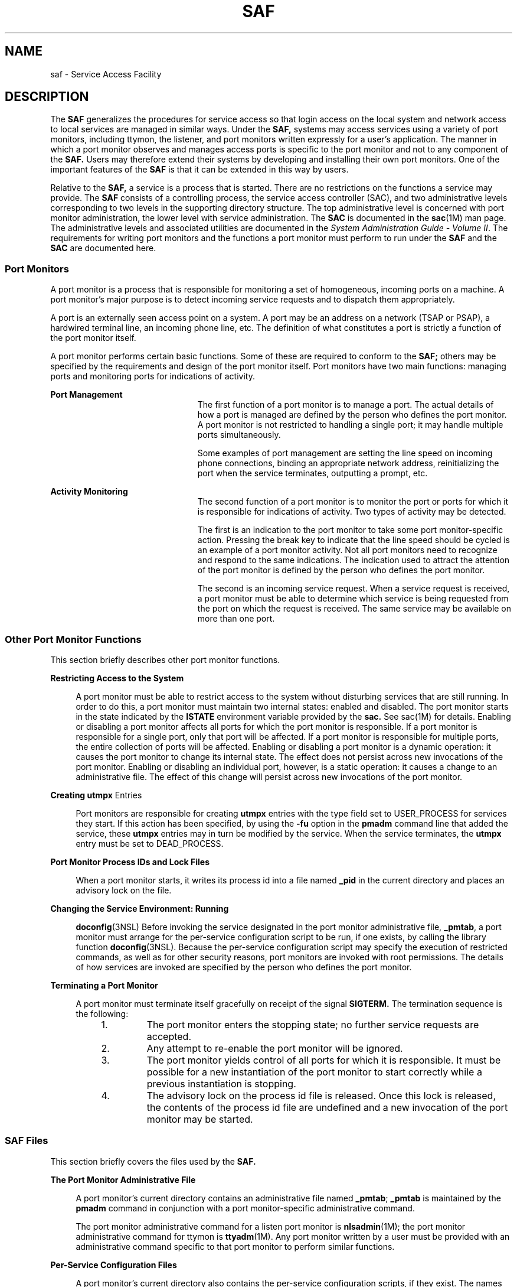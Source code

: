 '\" te
.\"  Copyright (c) 1998, Sun Microsystems, Inc. All Rights Reserved
.\" The contents of this file are subject to the terms of the Common Development and Distribution License (the "License").  You may not use this file except in compliance with the License.
.\" You can obtain a copy of the license at usr/src/OPENSOLARIS.LICENSE or http://www.opensolaris.org/os/licensing.  See the License for the specific language governing permissions and limitations under the License.
.\" When distributing Covered Code, include this CDDL HEADER in each file and include the License file at usr/src/OPENSOLARIS.LICENSE.  If applicable, add the following below this CDDL HEADER, with the fields enclosed by brackets "[]" replaced with your own identifying information: Portions Copyright [yyyy] [name of copyright owner]
.TH SAF 8 "Jul 30, 1998"
.SH NAME
saf \- Service Access Facility
.SH DESCRIPTION
.sp
.LP
The \fBSAF\fR generalizes the procedures for service access so that login
access on the local system and network access to local services are managed in
similar ways. Under the \fBSAF,\fR systems may access services using a variety
of port monitors, including ttymon, the listener, and port monitors written
expressly for a user's application. The manner in which a port monitor observes
and manages access ports is specific to the port monitor and not to any
component of the \fBSAF.\fR Users may therefore extend their systems by
developing and installing their own port monitors. One of the important
features of the \fBSAF\fR is that it can be extended in this way by users.
.sp
.LP
Relative to the \fBSAF,\fR a service is a process that is started. There are no
restrictions on the functions a service may provide. The \fBSAF\fR consists of
a controlling process, the service access controller (SAC), and two
administrative levels corresponding to two levels in the supporting directory
structure. The top administrative level is concerned with port monitor
administration, the lower level with service administration. The \fBSAC\fR is
documented in the \fBsac\fR(1M) man page. The administrative levels and
associated utilities are documented in the \fISystem Administration Guide -
Volume II\fR. The requirements for writing port monitors and the functions a
port monitor must perform to run under the \fBSAF\fR and the \fBSAC\fR are
documented here.
.SS "Port Monitors"
.sp
.LP
A port monitor is a process that is responsible for monitoring a set of
homogeneous, incoming ports on a machine. A port monitor's major purpose is to
detect incoming service requests and to dispatch them appropriately.
.sp
.LP
A port is an externally seen access point on a system. A port may be an address
on a network (TSAP or PSAP), a hardwired terminal line, an incoming phone line,
etc. The definition of what constitutes a port is strictly a function of the
port monitor itself.
.sp
.LP
A port monitor performs certain basic functions. Some of these are required to
conform to the \fBSAF;\fR others may be specified by the requirements and
design of the port monitor itself. Port monitors have two main functions:
managing ports and monitoring ports for indications of activity.
.sp
.ne 2
.na
\fBPort Management\fR
.ad
.RS 23n
The first function of a port monitor is to manage a port. The actual details of
how a port is managed are defined by the person who defines the port monitor. A
port monitor is not restricted to handling a single port; it may handle
multiple ports simultaneously.
.sp
Some examples of port management are setting the line speed on incoming phone
connections, binding an appropriate network address, reinitializing the port
when the service terminates, outputting a prompt, etc.
.RE

.sp
.ne 2
.na
\fBActivity Monitoring\fR
.ad
.RS 23n
The second function of a port monitor is to monitor the port or ports for which
it is responsible for indications of activity. Two types of activity may be
detected.
.sp
The first is an indication to the port monitor to take some port
monitor-specific action. Pressing the break key to indicate that the line speed
should be cycled is an example of a port monitor activity. Not all port
monitors need to recognize and respond to the same indications. The indication
used to attract the attention of the port monitor is defined by the person who
defines the port monitor.
.sp
The second is an incoming service request. When a service request is received,
a port monitor must be able to determine which service is being requested from
the port on which the request is received. The same service may be available on
more than one port.
.RE

.SS "Other Port Monitor Functions"
.sp
.LP
This section briefly describes other port monitor functions.
.sp
.ne 2
.na
\fBRestricting Access to the System\fR
.ad
.sp .6
.RS 4n
A port monitor must be able to restrict access to the system without disturbing
services that are still running. In order to do this, a port monitor must
maintain two internal states: enabled and disabled. The port monitor starts in
the state indicated by the \fBISTATE\fR environment variable provided by the
\fBsac.\fR See sac(1M) for details. Enabling or disabling a port monitor
affects all ports for which the port monitor is responsible. If a port monitor
is responsible for a single port, only that port will be affected. If a port
monitor is responsible for multiple ports, the entire collection of ports will
be affected. Enabling or disabling a port monitor is a dynamic operation: it
causes the port monitor to change its internal state. The effect does not
persist across new invocations of the port monitor. Enabling or disabling an
individual port, however, is a static operation: it causes a change to an
administrative file. The effect of this change will persist across new
invocations of the port monitor.
.RE

.sp
.ne 2
.na
\fBCreating \fButmpx\fR Entries\fR
.ad
.sp .6
.RS 4n
Port monitors are responsible for creating \fButmpx\fR entries with the type
field set to USER_PROCESS for services they start. If this action has been
specified, by using the \fB-fu\fR option in the \fBpmadm\fR command line that
added the service, these \fButmpx\fR entries may in turn be modified by the
service. When the service terminates, the \fButmpx\fR entry must be set to
DEAD_PROCESS.
.RE

.sp
.ne 2
.na
\fBPort Monitor Process IDs and Lock Files\fR
.ad
.sp .6
.RS 4n
When a port monitor starts, it writes its process id into a file named
\fB_pid\fR in the current directory and places an advisory lock on the file.
.RE

.sp
.ne 2
.na
\fBChanging the Service Environment: Running\fR
.ad
.sp .6
.RS 4n
\fBdoconfig\fR(3NSL) Before invoking the service designated in the port monitor
administrative file, \fB_pmtab\fR, a port monitor must arrange for the
per-service configuration script to be run, if one exists, by calling the
library function \fBdoconfig\fR(3NSL). Because the per-service configuration
script may specify the execution of restricted commands, as well as for other
security reasons, port monitors are invoked with root permissions. The details
of how services are invoked are specified by the person who defines the port
monitor.
.RE

.sp
.ne 2
.na
\fBTerminating a Port Monitor\fR
.ad
.sp .6
.RS 4n
A port monitor must terminate itself gracefully on receipt of the signal
\fBSIGTERM.\fR The termination sequence is the following:
.RS +4
.TP
1.
The port monitor enters the stopping state; no further service requests are
accepted.
.RE
.RS +4
.TP
2.
Any attempt to re-enable the port monitor will be ignored.
.RE
.RS +4
.TP
3.
The port monitor yields control of all ports for which it is responsible. It
must be possible for a new instantiation of the port monitor to start correctly
while a previous instantiation is stopping.
.RE
.RS +4
.TP
4.
The advisory lock on the process id file is released. Once this lock is
released, the contents of the process id file are undefined and a new
invocation of the port monitor may be started.
.RE
.RE

.SS "SAF Files"
.sp
.LP
This section briefly covers the files used by the \fBSAF.\fR
.sp
.ne 2
.na
\fBThe Port Monitor Administrative File\fR
.ad
.sp .6
.RS 4n
A port monitor's current directory contains an administrative file named
\fB_pmtab\fR; \fB_pmtab\fR is maintained by the \fBpmadm\fR command in
conjunction with a port monitor-specific administrative command.
.sp
The port monitor administrative command for a listen port monitor is
\fBnlsadmin\fR(1M); the port monitor administrative command for ttymon is
\fBttyadm\fR(1M). Any port monitor written by a user must be provided with an
administrative command specific to that port monitor to perform similar
functions.
.RE

.sp
.ne 2
.na
\fBPer-Service Configuration Files\fR
.ad
.sp .6
.RS 4n
A port monitor's current directory also contains the per-service configuration
scripts, if they exist. The names of the per-service configuration scripts
correspond to the service tags in the \fB_pmtab\fR file.
.RE

.sp
.ne 2
.na
\fBPrivate Port Monitor Files\fR
.ad
.sp .6
.RS 4n
A port monitor may create private files in the directory
\fB/var/saf/\fR\fItag\fR, where \fItag\fR is the name of the port monitor.
Examples of private files are log files or temporary files.
.RE

.SS "The SAC/Port Monitor Interface"
.sp
.LP
The \fBSAC\fR creates two environment variables for each port monitor it
starts:\fBPMTAG\fR and \fBISTATE\fR.
.sp
.LP
This variable is set to a unique port monitor tag by the \fBSAC.\fR The port
monitor uses this tag to identify itself in response to \fBsac\fR messages.
\fBISTATE\fR is used to indicate to the port monitor what its initial internal
state should be. \fBISTATE\fR is set to "enabled" or "disabled" to indicate
that the port monitor is to start in the enabled or disabled state
respectively.
.sp
.LP
The \fBSAC\fR performs a periodic sanity poll of the port monitors. The
\fBSAC\fR communicates with port monitors through FIFOs. A port monitor should
open _pmpipe, in the current directory, to receive messages from the \fBSAC\fR
and \fB\&../_sacpipe\fR to send return messages to the \fBSAC.\fR
.SS "Message Formats"
.sp
.LP
This section describes the messages that may be sent from the \fBSAC\fR to a
port monitor (\fBsac\fR messages), and from a port monitor to the \fBSAC\fR
(port monitor messages). These messages are sent through FIFOs and are in the
form of C structures.
.sp
.ne 2
.na
\fB\fBsac\fR Messages\fR
.ad
.RS 16n
The format of messages from the \fBSAC\fR is defined by the structure
\fBsacmsg\fR:
.sp
.in +2
.nf
struct sacmsg
{
	int sc_size; /* size of optional data portion */
	char sc_type; /* type of message */
};
.fi
.in -2
.sp

.RE

.sp
.LP
The \fBSAC\fR may send four types of messages to port monitors. The type of
message is indicated by setting the \fBsc_type\fR field of the \fBsacmsg\fR
structure to one of the following:
.sp
.ne 2
.na
\fBSC_STATUS\|\fR
.ad
.RS 15n
status request
.RE

.sp
.ne 2
.na
\fBSC_ENABLE\|\fR
.ad
.RS 15n
enable message
.RE

.sp
.ne 2
.na
\fBSC_DISABLE\fR
.ad
.RS 15n
disable message
.RE

.sp
.ne 2
.na
\fBSC_READDB\|\fR
.ad
.RS 15n
message indicating that the port monitor's _pmtab file should be read
.RE

.sp
.LP
The \fBsc_size\fR field indicates the size of the optional data part of the
message. See "Message Classes." For Solaris, \fBsc_size\fR should always be set
to 0. A port monitor must respond to every message sent by the \fBsac.\fR
.SS "Port Monitor Messages"
.sp
.LP
The format of messages from a port monitor to the \fBSAC\fR is defined by the
structure \fBpmmsg\fR:
.sp
.in +2
.nf
struct pmmsg {
	char pm_type;                /* type of message */
	unchar_t pm_state;           /* current state of port monitor */
	char pm_maxclass;            /* maximum message class this port
 			                       monitor understands */
	char pm_tag[PMTAGSIZE + 1];  /* port monitor's tag */
	int pm_size;                 /* size of optional data portion */
};
.fi
.in -2

.sp
.LP
Port monitors may send two types of messages to the \fBSAC.\fR The type of
message is indicated by setting the \fBpm_type\fR field of the \fBpmmsg\fR
structure to one of the following:
.sp
.ne 2
.na
\fBPM_STATUS\fR
.ad
.RS 14n
state information
.RE

.sp
.ne 2
.na
\fBPM_UNKNOWN\fR
.ad
.RS 14n
negative acknowledgment
.RE

.sp
.LP
For both types of messages, the \fBpm_tag\fR field is set to the port monitor's
tag and the \fBpm_state\fR field is set to the port monitor's current state.
Valid states are:
.sp
.ne 2
.na
\fBPM_STARTING\fR
.ad
.RS 15n
starting
.RE

.sp
.ne 2
.na
\fBPM_ENABLED\fR
.ad
.RS 15n
enabled
.RE

.sp
.ne 2
.na
\fBPM_DISABLED\fR
.ad
.RS 15n
disabled
.RE

.sp
.ne 2
.na
\fBPM_STOPPING\fR
.ad
.RS 15n
stopping
.RE

.sp
.LP
The current state reflects any changes caused by the last message from the
\fBSAC.\fR The status message is the normal return message. The negative
acknowledgment should be sent only when the message received is not understood.
\fBpm_size\fR indicates the size of the optional data part of the message.
\fBpm_maxclass\fR is used to specify a message class. Both are discussed under
"Message Classes." In Solaris, always set \fBpm_maxclass\fR to 1 and
\fBsc_size\fR to 0. Port monitors may never initiate messages; they may only
respond to messages that they receive.
.SS "Message Classes"
.sp
.LP
The concept of message class has been included to accommodate possible
\fBSAF\fR extensions. The messages described above are all class 1 messages.
None of these messages contains a variable data portion; all pertinent
information is contained in the message header. If new messages are added to
the protocol, they will be defined as new message classes (for example, class
2). The first message the \fBSAC\fR sends to a port monitor will always be a
class 1 message. Since all port monitors, by definition, understand class 1
messages, the first message the \fBSAC\fR sends is guaranteed to be understood.
In its response to the \fBSAC,\fR the port monitor sets the \fBpm_maxclass\fR
field to the maximum message class number for that port monitor. The \fBSAC\fR
will not send messages to a port monitor from a class with a larger number than
the value of \fBpm_maxclass\fR. Requests that require messages of a higher
class than the port monitor can understand will fail. For Solaris, always set
\fBpm_maxclass\fR to 1.
.sp
.LP
For any given port monitor, messages of class \fBpm_maxclass\fR and messages of
all classes with values lower than \fBpm_maxclass\fR are valid. Thus, if the
\fBpm_maxclass\fR field is set to 3, the port monitor understands messages of
classes 1, 2, and 3. Port monitors may not generate messages; they may only
respond to messages. A port monitor's response must be of the same class as the
originating message. Since only the \fBSAC\fR can generate messages, this
protocol will function even if the port monitor is capable of dealing with
messages of a higher class than the \fBSAC\fR can generate. \fBpm_size\fR (an
element of the pmmsg structure) and \fBsc_size\fR (an element of the
\fBsacmsg\fR structure) indicate the size of the optional data part of the
message. The format of this part of the message is undefined. Its definition is
inherent in the type of message. For Solaris, always set both \fBsc_size\fR and
\fBpm_size\fR to \fB0\fR.
.SS "Administrative Interface"
.sp
.LP
This section discusses the port monitor administrative files available under
the \fBSAC.\fR
.SS "The SAC Administrative File _sactab"
.sp
.LP
The service access controller's administrative file contains information about
all the port monitors for which the \fBSAC\fR is responsible. This file exists
on the delivered system. Initially, it is empty except for a single comment
line that contains the version number of the \fBSAC.\fR Port monitors are added
to the system by making entries in the \fBSAC's\fR administrative file. These
entries should be made using the administrative command \fBsacadm\fR(1M) with a
\fB-a\fR option. \fBsacadm\fR(1M) is also used to remove entries from the
\fBSAC's\fR administrative file. Each entry in the \fBSAC's\fR administrative
file contains the following information.
.sp
.ne 2
.na
\fB\fBPMTAG\fR\fR
.ad
.RS 11n
A unique tag that identifies a particular port monitor. The system
administrator is responsible for naming a port monitor. This tag is then used
by the \fBSAC\fR to identify the port  monitor for all administrative purposes.
\fBPMTAG\fR may consist of up to 14 alphanumeric characters.
.RE

.sp
.ne 2
.na
\fB\fBPMTYPE\fR\fR
.ad
.RS 11n
The type of the port monitor. In addition to its unique tag, each port monitor
has a type designator. The type designator identifies a group of port monitors
that are different invocations of the same entity. ttymon and listen are
examples of valid port monitor types. The type designator is used to facilitate
the administration of groups of related port monitors. Without a type
designator, the system administrator has no way of knowing which port monitor
tags correspond to port monitors of the same type. \fBPMTYPE\fR may consist of
up to 14 alphanumeric characters.
.RE

.sp
.ne 2
.na
\fB\fBFLGS\fR\fR
.ad
.RS 11n
The flags that are currently defined are:
.sp
.ne 2
.na
\fBd\fR
.ad
.RS 5n
When started, do not enable the port monitor.
.RE

.sp
.ne 2
.na
\fBx\fR
.ad
.RS 5n
Do not start the port monitor.
.RE

If no flag is specified, the default action is taken. By default a port monitor
is started and enabled.
.RE

.sp
.ne 2
.na
\fB\fBRCNT\fR\fR
.ad
.RS 11n
The number of times a port monitor may fail before being placed in a failed
state. Once a port monitor enters the failed state, the \fBSAC\fR will not try
to restart it. If a count is not specified when the entry is created, this
field is set to 0. A restart count of 0 indicates that the port monitor is not
to be restarted when it fails.
.RE

.sp
.ne 2
.na
\fB\fBCOMMAND\fR\fR
.ad
.RS 11n
A string representing the command that will start the port monitor. The first
component of the string, the command itself, must be a full path name.
.RE

.SS "The Port Monitor Administrative File _pmtab"
.sp
.LP
Each port monitor will have two directories for its exclusive use. The current
directory will contain files defined by the \fBSAF\fR (\fB_pmtab\fR,
\fB_pid\fR) and the per-service configuration scripts, if they exist. The
directory \fB/var/saf/\fR\fIpmtag,\fR where \fIpmtag\fR is the tag of the port
monitor, is available for the port monitor's private files. Each port monitor
has its own administrative file. The \fBpmadm\fR(1M) command should be used to
add, remove, or modify service entries in this file. Each time a change is made
using \fBpmadm\fR(1M), the corresponding port monitor rereads its
administrative file. Each entry in a port monitor's administrative file defines
how the port monitor treats a specific port and what service is to be invoked
on that port. Some fields must be present for all types of port monitors. Each
entry must include a service tag to identify the service uniquely and an
identity to be assigned to the service when it is started (for example, root).
.sp
.LP
The combination of a service tag and a port monitor tag uniquely define an
instance of a service. The same service tag may be used to identify a service
under a different port monitor. The record must also contain port monitor
specific data (for example, for a ttymon port monitor, this will include the
prompt string which is meaningful to ttymon). Each type of port monitor must
provide a command that takes the necessary port monitor-specific data as
arguments and outputs these data in a form suitable for storage in the file.
The \fBttyadm\fR(1M) command does this for ttymon and \fBnlsadmin\fR(1M) does
it for listen. For a user-defined port monitor, a similar administrative
command must also be supplied. Each service entry in the port monitor
administrative file must have the following format and contain the information
listed below:
.sp
.in +2
.nf
svctag:flgs:id:reserved:reserved:reserved:pmspecific# comment
.fi
.in -2
.sp

.sp
.LP
\fBSVCTAG\fR is a unique tag that identifies a service. This tag is unique only
for the port monitor through which the service is available. Other port
monitors may offer the same or other services with the same tag. A service
requires both a port monitor tag and a service tag to identify it uniquely.
\fBSVCTAG\fR may consist of up to 14 alphanumeric characters. The service
entries are defined as:
.sp
.ne 2
.na
\fB\fBFLGS\fR\fR
.ad
.RS 14n
Flags with the following meanings may currently be included in this field:
.sp
.ne 2
.na
\fBx\fR
.ad
.RS 5n
Do not enable this port. By default the port is enabled.
.RE

.sp
.ne 2
.na
\fBu\fR
.ad
.RS 5n
Create a utmpx entry for this service. By default no utmpx entry is created
for the service.
.RE

.RE

.sp
.ne 2
.na
\fB\fBID\fR\fR
.ad
.RS 14n
The identity under which the service is to be started. The identity has the
form of a login name as it appears in \fB/etc/passwd\fR.
.RE

.sp
.ne 2
.na
\fB\fBPMSPECIFIC\fR\fR
.ad
.RS 14n
Examples of port monitor information are addresses, the name of a process to
execute, or the name of a STREAMS-based pipe to pass a connection through. This
information will vary to meet the needs of each different type of port monitor.
.RE

.sp
.ne 2
.na
\fB\fBCOMMENT\fR\fR
.ad
.RS 14n
A comment associated with the service entry. Port monitors may ignore the
\fIu\fR flag if creating a utmpx entry for the service is not appropriate to
the manner in which the service is to be invoked. Some services may not start
properly unless utmpx entries have been created for them (for example, login).
Each port monitor administrative file must contain one special comment of the
form:
.sp
# VERSION=value
.sp
where \fIvalue\fR is an integer that represents the port monitor's version
number. The version number defines the format of the port monitor
administrative file. This comment line is created automatically when a port
monitor is added to the system. It appears on a line by itself, before the
service entries.
.RE

.SS "Monitor-Specific Administrative Command"
.sp
.LP
Previously, two pieces of information included in the \fB_pmtab\fR file were
described: the port monitor's version number and the port monitor part of the
service entries in the port monitor's \fB_pmtab\fR file. When a new port
monitor is added, the version number must be known so that the \fB_pmtab\fR
file can be correctly initialized. When a new service is added, the port
monitor part of the \fB_pmtab\fR entry must be formatted correctly. Each port
monitor must have an administrative command to perform these two tasks. The
person who defines the port monitor must also define such an administrative
command and its input options. When the command is invoked with these options,
the information required for the port monitor part of the service entry must be
correctly formatted for inclusion in the port monitor's \fB_pmtab\fR file and
must be written to the standard output. To request the version number the
command must be invoked with a \fB-V\fR option; when it is invoked in this way,
the port monitor's current version number must be written to the standard
output. If the command fails for any reason during the execution of either of
these tasks, no data should be written to standard output.
.SS "The Port Monitor/Service Interface"
.sp
.LP
The interface between a port monitor and a service is determined solely by the
service. Two mechanisms for invoking a service are presented here as examples.
.sp
.ne 2
.na
\fBNew Service Invocations\fR
.ad
.sp .6
.RS 4n
The first interface is for services that are started anew with each request.
This interface requires the port monitor to first \fBfork\fR(2) a child
process. The child will eventually become the designated service by performing
an \fBexec\fR(1). Before the \fBexec\fR(1) happens, the port monitor may take
some port monitor-specific action; however, one action that must occur is the
interpretation of the per-service configuration script, if one is present. This
is done by calling the library routine \fBdoconfig\fR(3NSL).
.RE

.sp
.ne 2
.na
\fBStanding Service Invocations\fR
.ad
.sp .6
.RS 4n
The second interface is for invocations of services that are actively running.
To use this interface, a service must have one end of a stream pipe open and be
prepared to receive connections through it.
.RE

.SS "Port Monitor Requirements"
.sp
.LP
To implement a port monitor, several generic requirements must be met. This
section summarizes these requirements. In addition to the port monitor itself,
an administrative command must be supplied.
.sp
.ne 2
.na
\fBInitial Environment\fR
.ad
.RS 23n
When a port monitor is started, it expects an initial execution environment in
which:
.RS +4
.TP
.ie t \(bu
.el o
It has no file descriptors open
.RE
.RS +4
.TP
.ie t \(bu
.el o
It cannot be a process group leader
.RE
.RS +4
.TP
.ie t \(bu
.el o
It has an entry in \fB/etc/utmpx\fR of type LOGIN_PROCESS
.RE
.RS +4
.TP
.ie t \(bu
.el o
An environment variable, \fBISTATE,\fR is set to "enabled" or "disabled" to
indicate the port monitor's correct initial state
.RE
.RS +4
.TP
.ie t \(bu
.el o
An environment variable, \fBPMTAG,\fR is set to the port monitor's assigned tag
.RE
.RS +4
.TP
.ie t \(bu
.el o
The directory that contains the port monitor's administrative files is its
current directory
.RE
.RS +4
.TP
.ie t \(bu
.el o
pThe port monitor is able to create private files in the directory
\fB/var/saf/\fR\fItag\fR, where \fItag\fR is the port monitor's tag
.RE
.RS +4
.TP
.ie t \(bu
.el o
The port monitor is running with user id 0 (root)
.RE
.RE

.sp
.ne 2
.na
\fBImportant Files\fR
.ad
.RS 23n
Relative to its current directory, the following key files exist for a port
monitor.
.sp
.ne 2
.na
\fB\fB_config\fR\fR
.ad
.RS 17n
The port monitor's configuration script. The port monitor configuration script
is run by the SAC. The \fBSAC\fR is started by \fBinit\fR(1M) as a result of an
entry in \fB/etc/inittab\fR that calls \fBsac\fR(1M).
.RE

.sp
.ne 2
.na
\fB\fB_pid\fR\fR
.ad
.RS 17n
The file into which the port monitor writes its process id.
.RE

.sp
.ne 2
.na
\fB\fB_pmtab\fR\fR
.ad
.RS 17n
The port monitor's administrative file. This file contains information about
the ports and services for which the port monitor is responsible.
.RE

.sp
.ne 2
.na
\fB\fB_pmpipe\fR\fR
.ad
.RS 17n
The\fB FIFO\fR through which the port monitor will receive messages from the
\fBSAC.\fR
.RE

.sp
.ne 2
.na
\fB\fBsvctag\fR\fR
.ad
.RS 17n
The per-service configuration script for the service with the tag \fIsvctag\fR.
.RE

.sp
.ne 2
.na
\fB\fB\&../_sacpipe\fR\fR
.ad
.RS 17n
The \fBFIFO\fR through which the port monitor will send messages to
\fBsac\fR(1M).
.RE

.RE

.SS "Port Monitor Responsibilities"
.sp
.LP
A port monitor is responsible for performing the following tasks in addition to
its port monitor function:
.RS +4
.TP
.ie t \(bu
.el o
Write its process id into the file \fB_pid\fR and place an advisory lock on the
file
.RE
.RS +4
.TP
.ie t \(bu
.el o
Terminate gracefully on receipt of the signal SIGTERM
.RE
.RS +4
.TP
.ie t \(bu
.el o
Follow the protocol for message exchange with the \fBSAC\fR
.RE
.sp
.LP
A port monitor must perform the following tasks during service invocation:
.RS +4
.TP
.ie t \(bu
.el o
Create a \fButmpx\fR entry if the requested service has the \fBu\fR flag set in
\fB_pmtab\fR
.RE
.RS +4
.TP
.ie t \(bu
.el o
Port monitors may ignore this flag if creating a \fButmpx\fR entry for the
service does not make sense because of the manner in which the service is to be
invoked. On the other hand, some services may not start properly unless utmpx
entries have been created for them.
.RE
.RS +4
.TP
.ie t \(bu
.el o
Interpret the per-service configuration script for the requested service, if it
exists, by calling the \fBdoconfig\fR(3NSL) library routine
.RE
.SS "Configuration Files and Scripts"
.sp
.LP
The library routine \fBdoconfig\fR(3NSL), defined in \fBlibnsl.so\fR,
interprets the configuration scripts contained in the files
\fB/etc/saf/_sysconfig\fR (the per-system configuration file), and
\fB/etc/saf/\fR\fIpmtag\fR\fB/_config\fR (per-port monitor configuration
files); and in \fB/etc/saf/\fR\fIpmtag\fR\fB/svctag\fR (per-service
configuration files). Its syntax is:
.sp
.in +2
.nf
#include <sac.h>
	int doconfig (int fd, char *script, long rflag);
.fi
.in -2
.sp

.sp
.LP
\fBscript\fR is the name of the configuration script; \fIfd\fR is a file
descriptor that designates the stream to which stream manipulation operations
are to be applied; \fIrflag\fR is a bitmask that indicates the mode in which
script is to be interpreted. \fIrflag\fR may take two values, \fBNORUN\fR and
\fBNOASSIGN,\fR which may be or'd. If \fIrflag\fR is zero, all commands in the
configuration script are eligible to be interpreted. If \fIrflag\fR has the
\fBNOASSIGN\fR bit set, the assign command is considered illegal and will
generate an error return. If \fIrflag\fR has the \fBNORUN\fR bit set, the run
and runwait commands are considered illegal and will generate error returns. If
a command in the script fails, the interpretation of the script ceases at that
point and a positive integer is returned; this number indicates which line in
the script failed. If a system error occurs, a value of \(mi1 is returned. If a
script fails, the process whose environment was being established should not be
started. In the example, \fBdoconfig\fR(3NSL) is used to interpret a
per-service configuration script.
.sp
.in +2
.nf
\|.\|.\|.
		if ((i = doconfig (fd, svctag, 0)) != 0){
		error ("doconfig failed on line %d of script %s",i,svctag);
	}
.fi
.in -2
.sp

.sp
.ne 2
.na
\fBThe Per-System Configuration File\fR
.ad
.sp .6
.RS 4n
The per-system configuration file, \fB/etc/saf/_sysconfig\fR, is delivered
empty. It may be used to customize the environment for all services on the
system by writing a command script in the interpreted language described in
this chapter and on the \fBdoconfig\fR(3NSL) manpage. When the \fBSAC\fR is
started, it calls the \fBdoconfig\fR(3NSL) function to interpret the per-system
configuration script. The \fBSAC\fR is started when the system enters multiuser
mode.
.RE

.sp
.ne 2
.na
\fBPer-Port Monitor Configuration Files\fR
.ad
.sp .6
.RS 4n
Per-port monitor configuration scripts
(\fB/etc/saf/\fR\fIpmtag\fR\fB/_config)\fR are optional. They allow the user to
customize the environment for any given port monitor and for the services that
are available through the ports for which that port monitor is responsible.
Per-port monitor configuration scripts are written in the same language used
for per-system configuration scripts. The per-port monitor configuration script
is interpreted when the port monitor is started. The port monitor is started by
the \fBSAC\fR after the \fBSAC\fR has itself been started and after it has run
its own configuration script, \fB/etc/saf/_sysconfig\fR. The per-port monitor
configuration script may override defaults provided by the per-system
configuration script.
.RE

.sp
.ne 2
.na
\fBPer-Service Configuration Files\fR
.ad
.sp .6
.RS 4n
Per-service configuration files allow the user to customize the environment for
a specific service. For example, a service may require special privileges that
are not available to the general user. Using the language described in the
\fBdoconfig\fR(3NSL) manpage, you can write a script that will grant or limit
such special privileges to a particular service offered through a particular
port monitor. The per-service configuration may override defaults provided by
higher-level configuration scripts. For example, the per-service configuration
script may specify a set of STREAMS modules other than the default set.
.RE

.SS "The Configuration Language"
.sp
.LP
The language in which configuration scripts are written consists of a sequence
of commands, each of which is interpreted separately. The following reserved
keywords are defined: \fBassign\fR, \fBpush\fR, \fBpop\fR, \fBrunwait\fR, and
\fBrun\fR. The comment character is #. Blank lines are not significant. No line
in a command script may exceed 1024 characters.
.sp
.ne 2
.na
\fB\fBassign\fR \fIvariable\fR=\fIvalue\fR\fR
.ad
.sp .6
.RS 4n
Used to define environment variables; \fIvariable\fR is the name of the
environment variable and \fIvalue\fR is the value to be assigned to it. The
value assigned must be a string constant; no form of parameter substitution is
available. \fIvalue\fR may be quoted. The quoting rules are those used by the
shell for defining environment variables. \fBassign\fR will fail if space
cannot be allocated for the new variable or if any part of the specification is
invalid.
.RE

.sp
.ne 2
.na
\fB\fBpush\fR \fImodule1\fR[,\fImodule2, module3\fR, ...]\fR
.ad
.sp .6
.RS 4n
Used to push STREAMS modules onto the stream designated by \fBfd\fR;
\fImodule1\fR is the name of the first module to be pushed, \fImodule2\fR is
the name of the second module to be pushed, and so on. The command will fail if
any of the named modules cannot be pushed. If a module cannot be pushed, the
subsequent modules on the same command line will be ignored and modules that
have already been pushed will be popped.
.RE

.sp
.ne 2
.na
\fB\fBpop\fR [\fImodule\fR]\fR
.ad
.sp .6
.RS 4n
Used to pop STREAMS modules off the designated stream. If \fBpop\fR is invoked
with no arguments, the top module on the stream is popped. If an argument is
given, modules will be popped one at a time until the named module is at the
top of the stream. If the named module is not on the designated stream, the
stream is left as it was and the command fails. If \fImodule\fR is the special
keyword \fBALL\fR, then all modules on the stream will be popped. Only modules
above the topmost driver are affected.
.RE

.sp
.ne 2
.na
\fB\fBrunwait\fR \fBcommand\fR\fR
.ad
.sp .6
.RS 4n
The \fBrunwait\fR command runs a command and waits for it to complete;
\fBcommand\fR is the path name of the command to be run. The command is run
with \fB/bin/sh\fR \fB-c\fR prepended to it; shell scripts may thus be executed
from configuration scripts. The \fBrunwait\fR command will fail if command
cannot be found or cannot be executed, or if \fBcommand\fR exits with a nonzero
status.
.RE

.sp
.ne 2
.na
\fB\fBrun\fR \fBcommand\fR\fR
.ad
.sp .6
.RS 4n
The \fBrun\fR command is identical to \fBrunwait\fR except that it does not
wait for command to complete; \fBcommand\fR is the path name of the command to
be run.  \fBrun\fR will not fail unless it is unable to create achild process
to execute the command. Although they are syntactically indistinguishable, some
of the commands available to \fBrun\fR and \fBrunwait\fR are interpreter
built-in commands. Interpreter built-ins are used when it is necessary to alter
the state of a process within the context of that process. The \fBdoconfig\fR
interpreter built-in commands are similar to the shell special commands and,
like these, they do not spawn another process for execution. See the
\fBsh\fR(1) man page. The initial set of built-in commands is: \fBcd\fR,
\fBulimit\fR, \fBumask\fR.
.RE

.SS "Sample Port Monitor Code"
.sp
.LP
This example shows an example of a "null" port monitor that simply responds to
messages from the \fBSAC.\fR
.sp
.in +2
.nf
># include <stdlib.h>
# include <stdio.h>
# include <unistd.h>
# include <fcntl.h>
# include <signal.h>
# include <sac.h>

char Scratch[BUFSIZ]; /* scratch buffer */
char Tag[PMTAGSIZE + 1]; /* port monitor's tag */
FILE *Fp; /* file pointer for log file */
FILE *Tfp; /* file pointer for pid file */
char State; /* portmonitor's current state*/

main(argc, argv)
	int argc;
	char *argv[];
{
	char *istate;
	strcpy(Tag, getenv("PMTAG"));
/*
 * open up a log file in port monitor's private directory
 */
	sprintf(Scratch, "/var/saf/%s/log", Tag);
	Fp = fopen(Scratch, "a+");
	if (Fp == (FILE *)NULL)
		exit(1);
	log(Fp, "starting");
/*
 * retrieve initial state (either "enabled" or "disabled") and set
 * State accordingly
 */
	istate = getenv("ISTATE");
	sprintf(Scratch, "ISTATE is %s", istate);
	log(Fp, Scratch);
	if (!strcmp(istate, "enabled"))
		State = PM_ENABLED;
	else if (!strcmp(istate, "disabled"))
		State = PM_DISABLED;
	else {
		log(Fp, "invalid initial state");
		exit(1);
	}
	sprintf(Scratch, "PMTAG is %s", Tag);
	log(Fp, Scratch);
/*
 * set up pid file and lock it to indicate that we are active
 */
	Tfp = fopen("_pid", "w");
	if (Tfp == (FILE *)NULL) {
		log(Fp, "couldn't open pid file");
		exit(1);
	}
	if (lockf(fileno(Tfp), F_TEST, 0) < 0) {
		log(Fp, "pid file already locked");
		exit(1);
	}

	log(Fp, "locking file");
	if (lockf(fileno(Tfp), F_LOCK, 0) < 0) {
		log(Fp, "lock failed");
		exit(1);
	}
	fprintf(Tfp, "%d", getpid());
	fflush(Tfp);

/*
 * handle poll messages from the sac ... this function never returns
 */
	handlepoll();
	pause();
	fclose(Tfp);
	fclose(Fp);
}

handlepoll()
{
	int pfd; /* file descriptor for incoming pipe */
	int sfd; /* file descriptor for outgoing pipe */
	struct sacmsg sacmsg; /* incoming message */
	struct pmmsg pmmsg; /* outgoing message */
/*
 * open pipe for incoming messages from the sac
 */
	pfd = open("_pmpipe", O_RDONLY|O_NONBLOCK);
	if (pfd < 0) {
		log(Fp, "_pmpipe open failed");
		exit(1);
	}
/*
 * open pipe for outgoing messages to the sac
 */
	sfd = open("../_sacpipe", O_WRONLY);
	if (sfd < 0) {
		log(Fp, "_sacpipe open failed");
		exit(1);
	}
/*
 * start to build a return message; we only support class 1 messages
 */
	strcpy(pmmsg.pm_tag, Tag);
	pmmsg.pm_size = 0;
	pmmsg.pm_maxclass = 1;
/*
 * keep responding to messages from the sac
 */
 	for (;;) {
 		if (read(pfd, &sacmsg, sizeof(sacmsg)) != sizeof(sacmsg)) {
 			log(Fp, "_pmpipe read failed");
 			exit(1);
 		}
/*
 * determine the message type and respond appropriately
 */
 		switch (sacmsg.sc_type) {
 			case SC_STATUS:
 				log(Fp, "Got SC_STATUS message");
 				pmmsg.pm_type = PM_STATUS;
 				pmmsg.pm_state = State;
 				break;
 			case SC_ENABLE:
 				/*note internal state change below*/
 				log(Fp, "Got SC_ENABLE message");
 				pmmsg.pm_type = PM_STATUS;
 				State = PM_ENABLED;
 				pmmsg.pm_state = State;
 				break;
 			case SC_DISABLE:
 				/*note internal state change below*/
 				log(Fp, "Got SC_DISABLE message");
 				pmmsg.pm_type = PM_STATUS;
 				State = PM_DISABLED;
 				pmmsg.pm_state = State;
 				break;
 			case SC_READDB:
 				/*
				 * if this were a fully functional port
				 * monitor it would read _pmtab here
				 * and take appropriate action
				 */
 				log(Fp, "Got SC_READDB message");
 				pmmsg.pm_type = PM_STATUS;
 				pmmsg.pm_state = State;
 				break;
 			default:
 				sprintf(Scratch, "Got unknown message <%d>",
 				sacmsg.sc_type);
 				log(Fp, Scratch);
 				pmmsg.pm_type = PM_UNKNOWN;
 				pmmsg.pm_state = State;
 				break;
 		}
/*
 * send back a response to the poll
 * indicating current state
 */
 		if (write(sfd, &pmmsg, sizeof(pmmsg)) != sizeof(pmmsg))
 			log(Fp, "sanity response failed");
 	}
}
/*
 * general logging function
 */
log(fp, msg)
	FILE *fp;
	char *msg;
{
	fprintf(fp, "%d; %s\en", getpid(), msg);
	fflush(fp);
}
.fi
.in -2
.sp

.SS "The sac.h Header File"
.sp
.LP
The following example shows the sac.h header file.
.sp
.in +2
.nf
/* length in bytes of a utmpx id */
# define IDLEN 4
/* wild character for utmpx ids */
# define SC_WILDC 0xff
/* max len in bytes for port monitor tag */
# define PMTAGSIZE 14
/*
 * values for rflag in doconfig()
 */
/* don't allow assign operations */
# define NOASSIGN 0x1
/* don't allow run or runwait operations */
# define NORUN 0x2
/*
 * message to SAC (header only). This header is forever fixed. The
 * size field (pm_size) defines the size of the data portion of the
 * message, which follows the header. The form of this optional data
 * portion is defined strictly by the message type (pm_type).
 */
struct pmmsg {
	char pm_type;               /* type of message */
	unchar_t pm_state;            /* current state of pm */
	char pm_maxclass;           /* max message class this port monitor
					                understands */
	char pm_tag[PMTAGSIZE + 1]; /* pm's tag */
	int pm_size;                /* size of opt data portion */
};
/*
 * pm_type values
 */
# define PM_STATUS 1 /* status response */
# define PM_UNKNOWN 2 /* unknown message was received */
/*
 * pm_state values
 */
/*
 * Class 1 responses
 */
# define PM_STARTING 1   /* monitor in starting state */
# define PM_ENABLED 2    /* monitor in enabled state */
# define PM_DISABLED 3   /* monitor in disabled state */
# define PM_STOPPING 4   /* monitor in stopping state */
/*
 * message to port monitor
 */
struct sacmsg {
	int sc_size;         /* size of optional data portion */
	char sc_type;        /* type of message */
};
/*
 * sc_type values
 * These represent commands that the SAC sends to a port monitor.
 * These commands are divided into "classes" for extensibility. Each
 * subsequent "class" is a superset of the previous "classes" plus
 * the new commands defined within that "class". The header for all
 * commands is identical; however, a command may be defined such that
 * an optional data portion may be sent in addition to the header.
 * The format of this optional data piece is self-defining based on
 * the command. The first message sent by the SAC
 * will always be a class 1 message. The port monitor response
 * indicates the maximum class that it is able to understand. Another
 * note is that port monitors should only respond to a message with
 * an equivalent class response (i.e. a class 1 command causes a
 * class 1 response).
 */
/*
 * Class 1 commands (currently, there are only class 1 commands)
 */
# define SC_STATUS 1    /* status request *
# define SC_ENABLE 2    /* enable request */
# define SC_DISABLE 3   /* disable request */
# define SC_READDB 4    /* read pmtab request */
/*
 * `errno' values for Saferrno, note that Saferrno is used by both
 * pmadm and sacadm and these values are shared between them
 */
# define E_BADARGS 1   /* bad args/ill-formed cmd line */
# define E_NOPRIV 2    /* user not priv for operation */
# define E_SAFERR 3    /* generic SAF error */
# define E_SYSERR 4    /* system error */
# define E_NOEXIST 5   /* invalid specification */
# define E_DUP 6       /* entry already exists */
# define E_PMRUN 7     /* port monitor is running */
# define E_PMNOTRUN 8  /* port monitor is not running */
# define E_RECOVER 9
   /* in recovery */
.fi
.in -2
.sp

.SS "Directory Structure"
.sp
.LP
This section gives a description of the \fBSAF\fR files and directories.
.sp
.ne 2
.na
\fB\fB/etc/saf/_sysconfig\fR\fR
.ad
.RS 28n
The per-system configuration script.
.RE

.sp
.ne 2
.na
\fB\fB/etc/saf/_sactab\fR\fR
.ad
.RS 28n
The \fBSAC's\fR administrative file. Contains information about the port
monitors for which the SAC is responsible.
.RE

.sp
.ne 2
.na
\fB\fB/etc/saf/\fR\fIpmtag\fR\fR
.ad
.RS 28n
The home directory for port monitor \fIpmtag\fR.
.RE

.sp
.ne 2
.na
\fB\fB/etc/saf/\fR\fIpmtag\fR\fB/_config\fR\fR
.ad
.RS 28n
The per-port monitor configuration script for port monitor pmtag.
.RE

.sp
.ne 2
.na
\fB\fB/etc/saf/\fR\fIpmtag\fR\fB/_pmtab\fR\fR
.ad
.RS 28n
Port monitor pmtag's administrative file. Contains information about the
services for which \fIpmtag\fR is responsible.
.RE

.sp
.ne 2
.na
\fB\fB/etc/saf/\fR\fIpmtag\fR\fB/\fR\fIsvctag\fR\fR
.ad
.RS 28n
The file in which the per-service configuration script for service \fIsvctag\fR
(available through port monitor  \fBpmtag\fR) is placed.
.RE

.sp
.ne 2
.na
\fB\fB/etc/saf/\fR\fIpmtag\fR\fB/_pid\fR\fR
.ad
.RS 28n
The file in which a port monitor writes its process id in the current directory
and places an advisory lock on the file.
.RE

.sp
.ne 2
.na
\fB\fB/etc/saf/\fR \fBpmtag\fR \fB/_pmpipe\fR\fR
.ad
.RS 28n
The file in which the port monitor receives messages from the \fBSAC\fR and
\fB\&../_sacpipe\fR and sends return messages to the \fBSAC.\fR
.RE

.sp
.ne 2
.na
\fB\fB/var/saf/_log\fR\fR
.ad
.RS 28n
The \fBSAC's\fR log file.
.RE

.sp
.ne 2
.na
\fB\fB/var/saf/\fR\fIpmtag\fR\fR
.ad
.RS 28n
The directory for files created by port monitor \fIpmtag,\fR for example its
log file.
.RE

.SH LIST OF COMMANDS
.sp
.LP
The following administrative commands relate to \fBSAF.\fR
.sp
.ne 2
.na
\fB\fBsacadm\fR(1M)\fR
.ad
.RS 14n
port monitor administrative command
.RE

.sp
.ne 2
.na
\fB\fBpmadm\fR(1M)\fR
.ad
.RS 14n
service administration command
.RE

.SH SEE ALSO
.sp
.LP
\fBexec\fR(1), \fBsh\fR(1), \fBinit\fR(1M), \fBnlsadmin\fR(1M),
\fBpmadm\fR(1M), \fBsac\fR(1M), \fBsacadm\fR(1M), \fBttyadm\fR(1M),
\fBfork\fR(2), \fBdoconfig\fR(3NSL), \fBattributes\fR(5)
